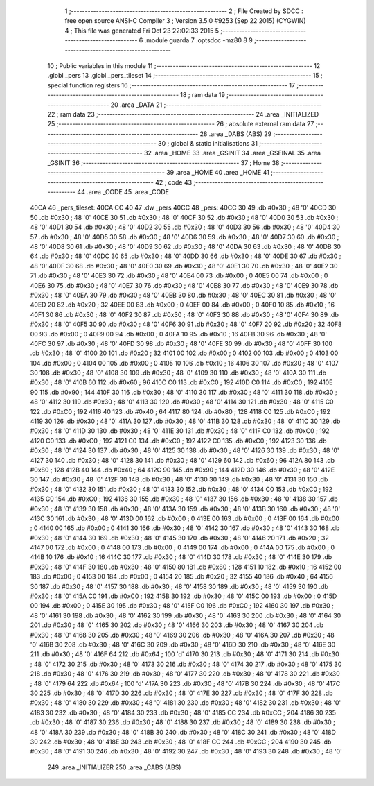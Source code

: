                               1 ;--------------------------------------------------------
                              2 ; File Created by SDCC : free open source ANSI-C Compiler
                              3 ; Version 3.5.0 #9253 (Sep 22 2015) (CYGWIN)
                              4 ; This file was generated Fri Oct 23 22:02:33 2015
                              5 ;--------------------------------------------------------
                              6 	.module guarda
                              7 	.optsdcc -mz80
                              8 	
                              9 ;--------------------------------------------------------
                             10 ; Public variables in this module
                             11 ;--------------------------------------------------------
                             12 	.globl _pers
                             13 	.globl _pers_tileset
                             14 ;--------------------------------------------------------
                             15 ; special function registers
                             16 ;--------------------------------------------------------
                             17 ;--------------------------------------------------------
                             18 ; ram data
                             19 ;--------------------------------------------------------
                             20 	.area _DATA
                             21 ;--------------------------------------------------------
                             22 ; ram data
                             23 ;--------------------------------------------------------
                             24 	.area _INITIALIZED
                             25 ;--------------------------------------------------------
                             26 ; absolute external ram data
                             27 ;--------------------------------------------------------
                             28 	.area _DABS (ABS)
                             29 ;--------------------------------------------------------
                             30 ; global & static initialisations
                             31 ;--------------------------------------------------------
                             32 	.area _HOME
                             33 	.area _GSINIT
                             34 	.area _GSFINAL
                             35 	.area _GSINIT
                             36 ;--------------------------------------------------------
                             37 ; Home
                             38 ;--------------------------------------------------------
                             39 	.area _HOME
                             40 	.area _HOME
                             41 ;--------------------------------------------------------
                             42 ; code
                             43 ;--------------------------------------------------------
                             44 	.area _CODE
                             45 	.area _CODE
   40CA                      46 _pers_tileset:
   40CA CC 40                47 	.dw _pers
   40CC                      48 _pers:
   40CC 30                   49 	.db #0x30	; 48	'0'
   40CD 30                   50 	.db #0x30	; 48	'0'
   40CE 30                   51 	.db #0x30	; 48	'0'
   40CF 30                   52 	.db #0x30	; 48	'0'
   40D0 30                   53 	.db #0x30	; 48	'0'
   40D1 30                   54 	.db #0x30	; 48	'0'
   40D2 30                   55 	.db #0x30	; 48	'0'
   40D3 30                   56 	.db #0x30	; 48	'0'
   40D4 30                   57 	.db #0x30	; 48	'0'
   40D5 30                   58 	.db #0x30	; 48	'0'
   40D6 30                   59 	.db #0x30	; 48	'0'
   40D7 30                   60 	.db #0x30	; 48	'0'
   40D8 30                   61 	.db #0x30	; 48	'0'
   40D9 30                   62 	.db #0x30	; 48	'0'
   40DA 30                   63 	.db #0x30	; 48	'0'
   40DB 30                   64 	.db #0x30	; 48	'0'
   40DC 30                   65 	.db #0x30	; 48	'0'
   40DD 30                   66 	.db #0x30	; 48	'0'
   40DE 30                   67 	.db #0x30	; 48	'0'
   40DF 30                   68 	.db #0x30	; 48	'0'
   40E0 30                   69 	.db #0x30	; 48	'0'
   40E1 30                   70 	.db #0x30	; 48	'0'
   40E2 30                   71 	.db #0x30	; 48	'0'
   40E3 30                   72 	.db #0x30	; 48	'0'
   40E4 00                   73 	.db #0x00	; 0
   40E5 00                   74 	.db #0x00	; 0
   40E6 30                   75 	.db #0x30	; 48	'0'
   40E7 30                   76 	.db #0x30	; 48	'0'
   40E8 30                   77 	.db #0x30	; 48	'0'
   40E9 30                   78 	.db #0x30	; 48	'0'
   40EA 30                   79 	.db #0x30	; 48	'0'
   40EB 30                   80 	.db #0x30	; 48	'0'
   40EC 30                   81 	.db #0x30	; 48	'0'
   40ED 20                   82 	.db #0x20	; 32
   40EE 00                   83 	.db #0x00	; 0
   40EF 00                   84 	.db #0x00	; 0
   40F0 10                   85 	.db #0x10	; 16
   40F1 30                   86 	.db #0x30	; 48	'0'
   40F2 30                   87 	.db #0x30	; 48	'0'
   40F3 30                   88 	.db #0x30	; 48	'0'
   40F4 30                   89 	.db #0x30	; 48	'0'
   40F5 30                   90 	.db #0x30	; 48	'0'
   40F6 30                   91 	.db #0x30	; 48	'0'
   40F7 20                   92 	.db #0x20	; 32
   40F8 00                   93 	.db #0x00	; 0
   40F9 00                   94 	.db #0x00	; 0
   40FA 10                   95 	.db #0x10	; 16
   40FB 30                   96 	.db #0x30	; 48	'0'
   40FC 30                   97 	.db #0x30	; 48	'0'
   40FD 30                   98 	.db #0x30	; 48	'0'
   40FE 30                   99 	.db #0x30	; 48	'0'
   40FF 30                  100 	.db #0x30	; 48	'0'
   4100 20                  101 	.db #0x20	; 32
   4101 00                  102 	.db #0x00	; 0
   4102 00                  103 	.db #0x00	; 0
   4103 00                  104 	.db #0x00	; 0
   4104 00                  105 	.db #0x00	; 0
   4105 10                  106 	.db #0x10	; 16
   4106 30                  107 	.db #0x30	; 48	'0'
   4107 30                  108 	.db #0x30	; 48	'0'
   4108 30                  109 	.db #0x30	; 48	'0'
   4109 30                  110 	.db #0x30	; 48	'0'
   410A 30                  111 	.db #0x30	; 48	'0'
   410B 60                  112 	.db #0x60	; 96
   410C C0                  113 	.db #0xC0	; 192
   410D C0                  114 	.db #0xC0	; 192
   410E 90                  115 	.db #0x90	; 144
   410F 30                  116 	.db #0x30	; 48	'0'
   4110 30                  117 	.db #0x30	; 48	'0'
   4111 30                  118 	.db #0x30	; 48	'0'
   4112 30                  119 	.db #0x30	; 48	'0'
   4113 30                  120 	.db #0x30	; 48	'0'
   4114 30                  121 	.db #0x30	; 48	'0'
   4115 C0                  122 	.db #0xC0	; 192
   4116 40                  123 	.db #0x40	; 64
   4117 80                  124 	.db #0x80	; 128
   4118 C0                  125 	.db #0xC0	; 192
   4119 30                  126 	.db #0x30	; 48	'0'
   411A 30                  127 	.db #0x30	; 48	'0'
   411B 30                  128 	.db #0x30	; 48	'0'
   411C 30                  129 	.db #0x30	; 48	'0'
   411D 30                  130 	.db #0x30	; 48	'0'
   411E 30                  131 	.db #0x30	; 48	'0'
   411F C0                  132 	.db #0xC0	; 192
   4120 C0                  133 	.db #0xC0	; 192
   4121 C0                  134 	.db #0xC0	; 192
   4122 C0                  135 	.db #0xC0	; 192
   4123 30                  136 	.db #0x30	; 48	'0'
   4124 30                  137 	.db #0x30	; 48	'0'
   4125 30                  138 	.db #0x30	; 48	'0'
   4126 30                  139 	.db #0x30	; 48	'0'
   4127 30                  140 	.db #0x30	; 48	'0'
   4128 30                  141 	.db #0x30	; 48	'0'
   4129 60                  142 	.db #0x60	; 96
   412A 80                  143 	.db #0x80	; 128
   412B 40                  144 	.db #0x40	; 64
   412C 90                  145 	.db #0x90	; 144
   412D 30                  146 	.db #0x30	; 48	'0'
   412E 30                  147 	.db #0x30	; 48	'0'
   412F 30                  148 	.db #0x30	; 48	'0'
   4130 30                  149 	.db #0x30	; 48	'0'
   4131 30                  150 	.db #0x30	; 48	'0'
   4132 30                  151 	.db #0x30	; 48	'0'
   4133 30                  152 	.db #0x30	; 48	'0'
   4134 C0                  153 	.db #0xC0	; 192
   4135 C0                  154 	.db #0xC0	; 192
   4136 30                  155 	.db #0x30	; 48	'0'
   4137 30                  156 	.db #0x30	; 48	'0'
   4138 30                  157 	.db #0x30	; 48	'0'
   4139 30                  158 	.db #0x30	; 48	'0'
   413A 30                  159 	.db #0x30	; 48	'0'
   413B 30                  160 	.db #0x30	; 48	'0'
   413C 30                  161 	.db #0x30	; 48	'0'
   413D 00                  162 	.db #0x00	; 0
   413E 00                  163 	.db #0x00	; 0
   413F 00                  164 	.db #0x00	; 0
   4140 00                  165 	.db #0x00	; 0
   4141 30                  166 	.db #0x30	; 48	'0'
   4142 30                  167 	.db #0x30	; 48	'0'
   4143 30                  168 	.db #0x30	; 48	'0'
   4144 30                  169 	.db #0x30	; 48	'0'
   4145 30                  170 	.db #0x30	; 48	'0'
   4146 20                  171 	.db #0x20	; 32
   4147 00                  172 	.db #0x00	; 0
   4148 00                  173 	.db #0x00	; 0
   4149 00                  174 	.db #0x00	; 0
   414A 00                  175 	.db #0x00	; 0
   414B 10                  176 	.db #0x10	; 16
   414C 30                  177 	.db #0x30	; 48	'0'
   414D 30                  178 	.db #0x30	; 48	'0'
   414E 30                  179 	.db #0x30	; 48	'0'
   414F 30                  180 	.db #0x30	; 48	'0'
   4150 80                  181 	.db #0x80	; 128
   4151 10                  182 	.db #0x10	; 16
   4152 00                  183 	.db #0x00	; 0
   4153 00                  184 	.db #0x00	; 0
   4154 20                  185 	.db #0x20	; 32
   4155 40                  186 	.db #0x40	; 64
   4156 30                  187 	.db #0x30	; 48	'0'
   4157 30                  188 	.db #0x30	; 48	'0'
   4158 30                  189 	.db #0x30	; 48	'0'
   4159 30                  190 	.db #0x30	; 48	'0'
   415A C0                  191 	.db #0xC0	; 192
   415B 30                  192 	.db #0x30	; 48	'0'
   415C 00                  193 	.db #0x00	; 0
   415D 00                  194 	.db #0x00	; 0
   415E 30                  195 	.db #0x30	; 48	'0'
   415F C0                  196 	.db #0xC0	; 192
   4160 30                  197 	.db #0x30	; 48	'0'
   4161 30                  198 	.db #0x30	; 48	'0'
   4162 30                  199 	.db #0x30	; 48	'0'
   4163 30                  200 	.db #0x30	; 48	'0'
   4164 30                  201 	.db #0x30	; 48	'0'
   4165 30                  202 	.db #0x30	; 48	'0'
   4166 30                  203 	.db #0x30	; 48	'0'
   4167 30                  204 	.db #0x30	; 48	'0'
   4168 30                  205 	.db #0x30	; 48	'0'
   4169 30                  206 	.db #0x30	; 48	'0'
   416A 30                  207 	.db #0x30	; 48	'0'
   416B 30                  208 	.db #0x30	; 48	'0'
   416C 30                  209 	.db #0x30	; 48	'0'
   416D 30                  210 	.db #0x30	; 48	'0'
   416E 30                  211 	.db #0x30	; 48	'0'
   416F 64                  212 	.db #0x64	; 100	'd'
   4170 30                  213 	.db #0x30	; 48	'0'
   4171 30                  214 	.db #0x30	; 48	'0'
   4172 30                  215 	.db #0x30	; 48	'0'
   4173 30                  216 	.db #0x30	; 48	'0'
   4174 30                  217 	.db #0x30	; 48	'0'
   4175 30                  218 	.db #0x30	; 48	'0'
   4176 30                  219 	.db #0x30	; 48	'0'
   4177 30                  220 	.db #0x30	; 48	'0'
   4178 30                  221 	.db #0x30	; 48	'0'
   4179 64                  222 	.db #0x64	; 100	'd'
   417A 30                  223 	.db #0x30	; 48	'0'
   417B 30                  224 	.db #0x30	; 48	'0'
   417C 30                  225 	.db #0x30	; 48	'0'
   417D 30                  226 	.db #0x30	; 48	'0'
   417E 30                  227 	.db #0x30	; 48	'0'
   417F 30                  228 	.db #0x30	; 48	'0'
   4180 30                  229 	.db #0x30	; 48	'0'
   4181 30                  230 	.db #0x30	; 48	'0'
   4182 30                  231 	.db #0x30	; 48	'0'
   4183 30                  232 	.db #0x30	; 48	'0'
   4184 30                  233 	.db #0x30	; 48	'0'
   4185 CC                  234 	.db #0xCC	; 204
   4186 30                  235 	.db #0x30	; 48	'0'
   4187 30                  236 	.db #0x30	; 48	'0'
   4188 30                  237 	.db #0x30	; 48	'0'
   4189 30                  238 	.db #0x30	; 48	'0'
   418A 30                  239 	.db #0x30	; 48	'0'
   418B 30                  240 	.db #0x30	; 48	'0'
   418C 30                  241 	.db #0x30	; 48	'0'
   418D 30                  242 	.db #0x30	; 48	'0'
   418E 30                  243 	.db #0x30	; 48	'0'
   418F CC                  244 	.db #0xCC	; 204
   4190 30                  245 	.db #0x30	; 48	'0'
   4191 30                  246 	.db #0x30	; 48	'0'
   4192 30                  247 	.db #0x30	; 48	'0'
   4193 30                  248 	.db #0x30	; 48	'0'
                            249 	.area _INITIALIZER
                            250 	.area _CABS (ABS)
